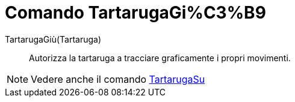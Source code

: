 = Comando TartarugaGi%C3%B9

TartarugaGiù(Tartaruga)::
  Autorizza la tartaruga a tracciare graficamente i propri movimenti.

[NOTE]
====

Vedere anche il comando xref:/commands/TartarugaSu.adoc[TartarugaSu]
====
